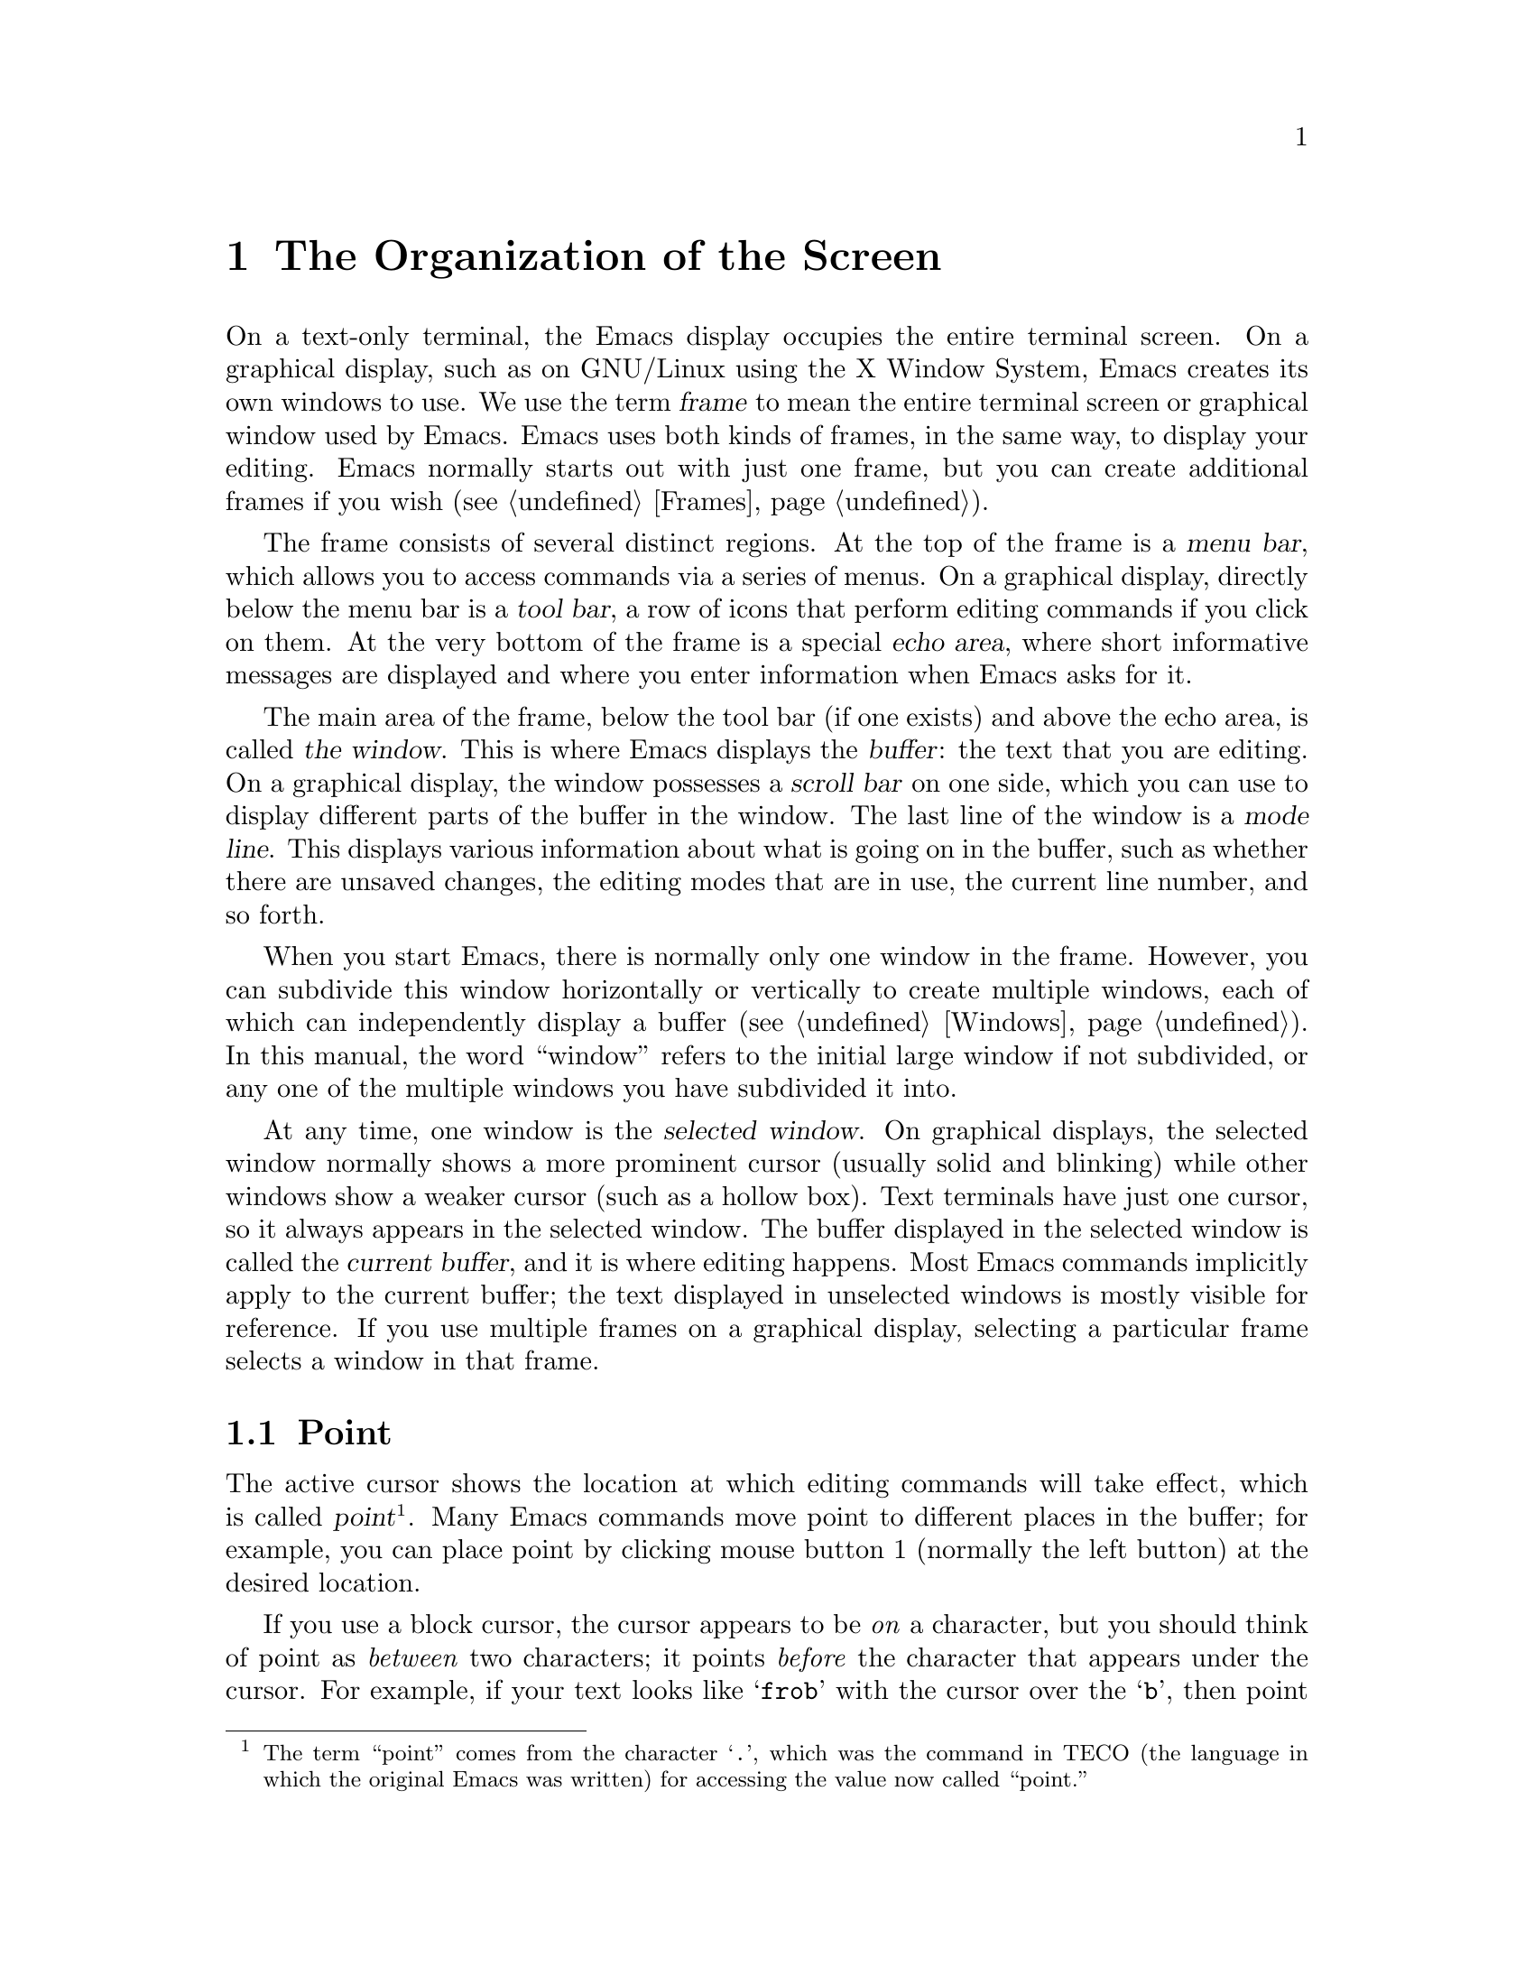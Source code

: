 @c This is part of the Emacs manual.
@c Copyright (C) 1985-1987, 1993-1995, 1997, 2001-2011
@c   Free Software Foundation, Inc.
@c See file emacs.texi for copying conditions.
@node Screen, User Input, Acknowledgments, Top
@chapter The Organization of the Screen
@cindex screen
@cindex parts of the screen

  On a text-only terminal, the Emacs display occupies the entire
terminal screen.  On a graphical display, such as on GNU/Linux using
the X Window System, Emacs creates its own windows to use.  We use the
term @dfn{frame} to mean the entire terminal screen or graphical
window used by Emacs.  Emacs uses both kinds of frames, in the same
way, to display your editing.  Emacs normally starts out with just one
frame, but you can create additional frames if you wish
(@pxref{Frames}).

  The frame consists of several distinct regions.  At the top of the
frame is a @dfn{menu bar}, which allows you to access commands via a
series of menus.  On a graphical display, directly below the menu bar
is a @dfn{tool bar}, a row of icons that perform editing commands if
you click on them.  At the very bottom of the frame is a special
@dfn{echo area}, where short informative messages are displayed and
where you enter information when Emacs asks for it.

  The main area of the frame, below the tool bar (if one exists) and
above the echo area, is called @dfn{the window}.  This is where Emacs
displays the @dfn{buffer}: the text that you are editing.  On a
graphical display, the window possesses a @dfn{scroll bar} on one
side, which you can use to display different parts of the buffer in
the window.  The last line of the window is a @dfn{mode line}.  This
displays various information about what is going on in the buffer,
such as whether there are unsaved changes, the editing modes that are
in use, the current line number, and so forth.

  When you start Emacs, there is normally only one window in the
frame.  However, you can subdivide this window horizontally or
vertically to create multiple windows, each of which can independently
display a buffer (@pxref{Windows}).  In this manual, the word
``window'' refers to the initial large window if not subdivided, or
any one of the multiple windows you have subdivided it into.

  At any time, one window is the @dfn{selected window}.  On graphical
displays, the selected window normally shows a more prominent cursor
(usually solid and blinking) while other windows show a weaker cursor
(such as a hollow box).  Text terminals have just one cursor, so it
always appears in the selected window.  The buffer displayed in the
selected window is called the @dfn{current buffer}, and it is where
editing happens.  Most Emacs commands implicitly apply to the current
buffer; the text displayed in unselected windows is mostly visible for
reference.  If you use multiple frames on a graphical display,
selecting a particular frame selects a window in that frame.

@menu
* Point::             The place in the text where editing commands operate.
* Echo Area::         Short messages appear at the bottom of the screen.
* Mode Line::         Interpreting the mode line.
* Menu Bar::          How to use the menu bar.
@end menu

@node Point
@section Point
@cindex point
@cindex cursor

  The active cursor shows the location at which editing commands will
take effect, which is called @dfn{point}@footnote{The term ``point''
comes from the character @samp{.}, which was the command in TECO (the
language in which the original Emacs was written) for accessing the
value now called ``point.''}.  Many Emacs commands move point to
different places in the buffer; for example, you can place point by
clicking mouse button 1 (normally the left button) at the desired
location.

  If you use a block cursor, the cursor appears to be @emph{on} a
character, but you should think of point as @emph{between} two
characters; it points @emph{before} the character that appears under
the cursor.  For example, if your text looks like @samp{frob} with the
cursor over the @samp{b}, then point is between the @samp{o} and the
@samp{b}.  If you insert the character @samp{!} at that position, the
result is @samp{fro!b}, with point between the @samp{!} and the
@samp{b}.  Thus, the cursor remains over the @samp{b}, as before.

  Sometimes people speak of ``the cursor'' when they mean ``point,'' or
speak of commands that move point as ``cursor motion'' commands.

  If you are editing several files in Emacs, each in its own buffer,
each buffer has its own point location.  A buffer that is not
currently displayed remembers its point location in case you display
it again later.  When Emacs displays multiple windows, each window has
its own point location.  If the same buffer appears in more than one
window, each window has its own point position in that buffer.

  On a graphical display, Emacs shows a cursor in each window.  The
selected window's cursor will be blinking.  If you use the default,
@code{box} cursor type, the selected window's cursor will be solid,
and the other cursors are hollow.  On a text-only terminal, there is
just one cursor, in the selected window; even though the unselected
windows have their own point positions, they do not display a cursor.
@xref{Cursor Display}, for customizable variables that control cursor
display.

@node Echo Area
@section The Echo Area
@cindex echo area

  The line at the very bottom of the frame is the @dfn{echo area}.  It
is used to display small amounts of text for various purposes.

  @dfn{Echoing} means displaying the characters that you type.
Single-character commands, including most simple editing operations,
are not echoed.  Multi-character commands are echoed if you pause
while typing them: if you pause for more than a second in the middle
of a command, Emacs echoes all the characters of the command so far,
to prompt you for the rest of the command.  The echoed characters are
displayed in the echo area.  Once echoing has started, the rest of the
command echoes immediately as you type it.  This behavior is designed
to give confident users fast response, while giving hesitant users
maximum feedback.  @xref{Display Custom}.

@cindex error message in the echo area
  If a command cannot do its job, it may display an @dfn{error
message}.  Error messages are also displayed in the echo area.  They
may be accompanied by beeping or by flashing the screen.

  Some commands display informative messages in the echo area.  Unlike
error messages, these messages are not announced with a beep or flash.
Sometimes the message tells you what the command has done, when this
is not obvious from looking at the text being edited.  Other times,
the sole purpose of a command is to show you a message giving you
specific information.  For example, @kbd{C-x =} (hold down @key{CTRL}
and type @kbd{x}, then let go of @key{CTRL} and type @kbd{=}) displays
a message describing the character position of point in the text and
its current column in the window.  Commands that take a long time
often display messages ending in @samp{...} while they are working,
and add @samp{done} at the end when they are finished.  They may also
indicate progress with percentages.

@cindex @samp{*Messages*} buffer
@cindex saved echo area messages
@cindex messages saved from echo area
@vindex message-log-max
  Informative echo-area messages are saved in a special buffer named
@samp{*Messages*}.  (We have not explained buffers yet; see
@ref{Buffers}, for more information about them.)  If you miss a
message that appeared briefly on the screen, you can switch to the
@samp{*Messages*} buffer to see it again.  The @samp{*Messages*}
buffer is limited to a certain number of lines, specified by the
variable @code{message-log-max}.  (We have not explained variables
either; see @ref{Variables}, for more information about them.)  Beyond
this limit, one line is deleted from the beginning whenever a new
message line is added at the end.

@cindex minibuffer
  The echo area is also used to display the @dfn{minibuffer}, a
special window where you can input arguments to commands, such as the
name of a file to be edited.  When the minibuffer is in use, the text
displayed in the echo area begins with a @dfn{prompt string} (usually
ending with a colon); also, the active cursor appears within the
minibuffer, which is temporarily considered the selected window.  You
can always get out of the minibuffer by typing @kbd{C-g}.
@xref{Minibuffer}.

@node Mode Line
@section The Mode Line
@cindex mode line
@cindex top level

  At the bottom of each window is a @dfn{mode line}, which describes
what is going on in the current buffer.  When there is only one
window, the mode line appears right above the echo area; it is the
next-to-last line in the frame.  On a graphical display, the mode line
is drawn with a 3D box appearance, and the mode line of the selected
window has a brighter color than that of unselected windows to make it
stand out.  On a text-only terminal, the mode line is usually drawn in
inverse video.

  The text displayed in the mode line has the following format:

@example
-@var{cs}:@var{ch}-@var{fr}  @var{buf}      @var{pos} @var{line}   (@var{major} @var{minor})------
@end example

@noindent
The @var{cs} string and the colon character after it describe the
character set and newline convention used for the current buffer.
Normally, Emacs handles these settings intelligently, but it is
sometimes useful to have this information.

  @var{cs} describes the character set of the buffer (@pxref{Coding
Systems}).  If it is a dash (@samp{-}), that indicates the default
state of affairs: no special character set handling, except for the
end-of-line translations described in the next paragraph.  @samp{=}
means no conversion whatsoever.  Characters represent various nontrivial
@dfn{coding systems}---for example, @samp{1} represents ISO Latin-1.
On a text-only terminal, @var{cs} is preceded by two additional
characters that describe the coding system for keyboard input and the
coding system for terminal output.  Furthermore, if you are using an
input method, @var{cs} is preceded by a string that identifies the
input method, which takes the form @samp{@var{i}>}, @samp{@var{i}+},
or @samp{@var{i}@@} (@pxref{Input Methods}).

@cindex end-of-line conversion, mode-line indication
  The character after @var{cs} is usually a colon.  However, under
some circumstances a different string is displayed, which indicates a
nontrivial end-of-line convention.  Usually, lines of text are
separated by @dfn{newline characters}, but two other conventions are
sometimes used.  The MS-DOS convention is to use a ``carriage-return''
character followed by a ``linefeed'' character; when editing such
files, the colon changes to either a backslash (@samp{\}) or
@samp{(DOS)}, depending on the operating system.  The Macintosh
end-of-line convention is to use a ``carriage-return'' character
instead of a newline; when editing such files, the colon indicator
changes to either a forward slash (@samp{/}) or @samp{(Mac)}.  On some
systems, Emacs displays @samp{(Unix)} instead of the colon for files
that use newline as the line separator.

  The next element on the mode line is the string indicated by
@var{ch}.  This shows two dashes (@samp{--}) if the buffer displayed
in the window has the same contents as the corresponding file on the
disk; i.e., if the buffer is ``unmodified''.  If the buffer is
modified, it shows two stars (@samp{**}).  For a read-only buffer, it
shows @samp{%*} if the buffer is modified, and @samp{%%} otherwise.

  The character after @var{ch} is normally a dash (@samp{-}).
However, if the default-directory for the current buffer is on a
remote machine, @samp{@@} is displayed instead (@pxref{File Names}).

  @var{fr} gives the selected frame name (@pxref{Frames}).  It appears
only on text-only terminals.  The initial frame's name is @samp{F1}.

  @var{buf} is the name of the buffer displayed in the window.
Usually, this is the same as the name of a file you are editing.
@xref{Buffers}.

  @var{pos} tells you whether there is additional text above the top of
the window, or below the bottom.  If your buffer is small and it is all
visible in the window, @var{pos} is @samp{All}.  Otherwise, it is
@samp{Top} if you are looking at the beginning of the buffer, @samp{Bot}
if you are looking at the end of the buffer, or @samp{@var{nn}%}, where
@var{nn} is the percentage of the buffer above the top of the window.
With Size Indication mode, you can display the size of the buffer as
well.  @xref{Optional Mode Line}.

  @var{line} is the character @samp{L} followed by the line number at
point.  (You can display the current column number too, by turning on
Column Number mode.  @xref{Optional Mode Line}.)

  @var{major} is the name of the @dfn{major mode} used in the buffer.
A major mode is a principal editing mode for the buffer, such as Text
mode, Lisp mode, C mode, and so forth.  @xref{Major Modes}.

  Some major modes display additional information after the major mode
name.  For example, Rmail buffers display the current message number and
the total number of messages.  Compilation buffers and Shell buffers
display the status of the subprocess.

  @var{minor} is a list of some of the @dfn{minor modes} turned on in
the buffer.  Minor modes are optional editing modes that provide
additional features on top of the major mode.  @xref{Minor Modes}.

  Some features are listed together with the minor modes whenever they
are turned on, even though they are not really minor modes.
@samp{Narrow} means that the buffer being displayed has editing
restricted to only a portion of its text (@pxref{Narrowing}).
@samp{Def} means that a keyboard macro is currently being defined
(@pxref{Keyboard Macros}).

  In addition, if Emacs is inside a recursive editing level, square
brackets (@samp{[@dots{}]}) appear around the parentheses that
surround the modes.  If Emacs is in one recursive editing level within
another, double square brackets appear, and so on.  Since recursive
editing levels affect Emacs globally, not just one buffer, the square
brackets appear in every window's mode line or not in any of them.
@xref{Recursive Edit}.@refill

  You can change the appearance of the mode line as well as the format
of its contents.  @xref{Optional Mode Line}.  In addition, the mode
line is mouse-sensitive; clicking on different parts of the mode line
performs various commands.  @xref{Mode Line Mouse}.

@node Menu Bar
@section The Menu Bar
@cindex menu bar

  Each Emacs frame normally has a @dfn{menu bar} at the top which you
can use to perform common operations.  There's no need to list them
here, as you can more easily see them yourself.

@kindex M-`
@kindex F10
@findex tmm-menubar
@findex menu-bar-open
  On a graphical display, you can use the mouse to choose a command
from the menu bar.  A right-arrow at the end of a menu item means it
leads to a subsidiary menu, or @dfn{submenu}.  A @samp{...} at the end
of a menu item means that the command invoked will prompt you for
further input before it actually does anything.

  Some of the commands in the menu bar have ordinary key bindings as
well; if so, a key binding is shown in parentheses after the item
itself.  To view the full command name and documentation for a menu
item, type @kbd{C-h k}, and then select the menu bar with the mouse in
the usual way (@pxref{Key Help}).

  Instead of using the mouse, you can also invoke the first menu bar
item by pressing @key{F10} (to run the command @code{menu-bar-open}).
You can then navigate the menus with the arrow keys.  To activate a
selected menu item, press @key{RET}; to cancel menu navigation, press
@key{ESC}.

  On text-only terminals with no mouse, you can use the menu bar by
typing @kbd{M-`} or @key{F10} (these run the command
@code{tmm-menubar}).  This lets you select a menu item with the
keyboard.  A provisional choice appears in the echo area.  You can use
the up and down arrow keys to move through the menu to different
items, and then you can type @key{RET} to select the item.

  Each menu item also has an assigned letter or digit which designates
that item; it is usually the initial of some word in the item's name.
This letter or digit is separated from the item name by @samp{=>}.  You
can type the item's letter or digit to select the item.
